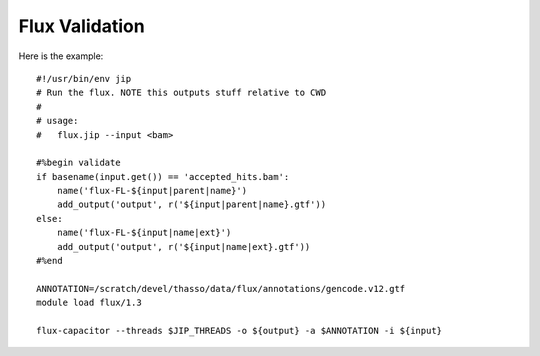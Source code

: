Flux Validation
===============

Here is the example::

    #!/usr/bin/env jip
    # Run the flux. NOTE this outputs stuff relative to CWD
    #
    # usage:
    #   flux.jip --input <bam>

    #%begin validate
    if basename(input.get()) == 'accepted_hits.bam':
        name('flux-FL-${input|parent|name}')
        add_output('output', r('${input|parent|name}.gtf'))
    else:
        name('flux-FL-${input|name|ext}')
        add_output('output', r('${input|name|ext}.gtf'))
    #%end

    ANNOTATION=/scratch/devel/thasso/data/flux/annotations/gencode.v12.gtf
    module load flux/1.3

    flux-capacitor --threads $JIP_THREADS -o ${output} -a $ANNOTATION -i ${input}
